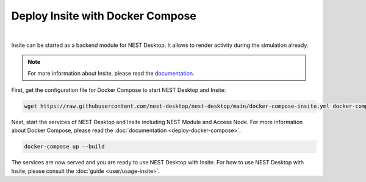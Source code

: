 Deploy Insite with Docker Compose
=================================


.. image:: ../_static/img/logo/docker-compose-logo.png
  :width: 240px
  :alt: Docker Compose

|

Insite can be started as a backend module for NEST Desktop.
It allows to render activity during the simulation already.

.. note::

  For more information about Insite, please read the `documentation <https://vrgrouprwth.github.io/insite/>`__.

First, get the configuration file for Docker Compose to start NEST Desktop and Insite:

.. code-block:: bash

  wget https://raw.githubusercontent.com/nest-desktop/nest-desktop/main/docker-compose-insite.yml docker-compose.yml

Next, start the services of NEST Desktop and Insite including NEST Module and Access Node.
For more information about Docker Compose, please read the :doc:`documentation <deploy-docker-compose>`.

.. code-block:: bash

  docker-compose up --build

The services are now served and you are ready to use NEST Desktop with Insite.
For how to use NEST Desktop with Insite, please consult the :doc:`guide <user/usage-insite>`.

